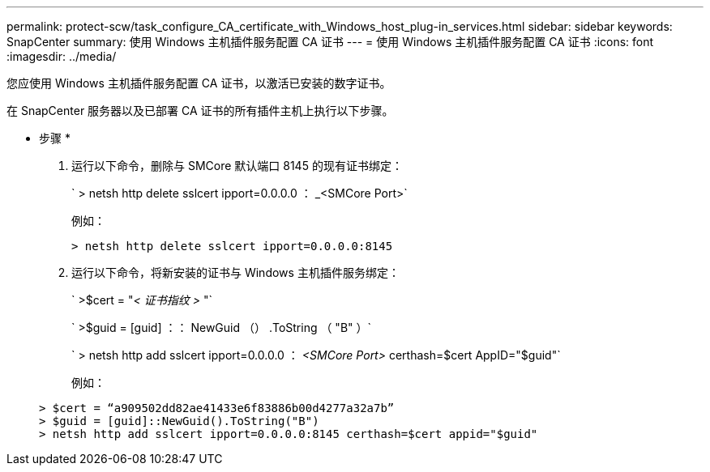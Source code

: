 ---
permalink: protect-scw/task_configure_CA_certificate_with_Windows_host_plug-in_services.html 
sidebar: sidebar 
keywords: SnapCenter 
summary: 使用 Windows 主机插件服务配置 CA 证书 
---
= 使用 Windows 主机插件服务配置 CA 证书
:icons: font
:imagesdir: ../media/


您应使用 Windows 主机插件服务配置 CA 证书，以激活已安装的数字证书。

在 SnapCenter 服务器以及已部署 CA 证书的所有插件主机上执行以下步骤。

* 步骤 *

. 运行以下命令，删除与 SMCore 默认端口 8145 的现有证书绑定：
+
` > netsh http delete sslcert ipport=0.0.0.0 ： _<SMCore Port>`

+
例如：

+
....
> netsh http delete sslcert ipport=0.0.0.0:8145
....
. 运行以下命令，将新安装的证书与 Windows 主机插件服务绑定：
+
` >$cert = "_< 证书指纹 >_ "`

+
` >$guid = [guid] ：： NewGuid （） .ToString （ "B" ）`

+
` > netsh http add sslcert ipport=0.0.0.0 ： _<SMCore Port>_ certhash=$cert AppID="$guid"`

+
例如：

+
....
> $cert = “a909502dd82ae41433e6f83886b00d4277a32a7b”
> $guid = [guid]::NewGuid().ToString("B")
> netsh http add sslcert ipport=0.0.0.0:8145 certhash=$cert appid="$guid"
....

